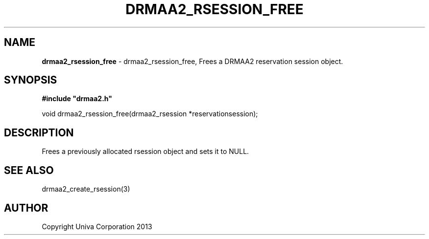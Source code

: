 .\" generated with Ronn/v0.7.3
.\" http://github.com/rtomayko/ronn/tree/0.7.3
.
.TH "DRMAA2_RSESSION_FREE" "3" "June 2014" "Univa Corporation" "DRMAA2 C API"
.
.SH "NAME"
\fBdrmaa2_rsession_free\fR \- drmaa2_rsession_free, Frees a DRMAA2 reservation session object\.
.
.SH "SYNOPSIS"
\fB#include "drmaa2\.h"\fR
.
.P
void drmaa2_rsession_free(drmaa2_rsession *reservationsession);
.
.SH "DESCRIPTION"
Frees a previously allocated rsession object and sets it to NULL\.
.
.SH "SEE ALSO"
drmaa2_create_rsession(3)
.
.SH "AUTHOR"
Copyright Univa Corporation 2013
